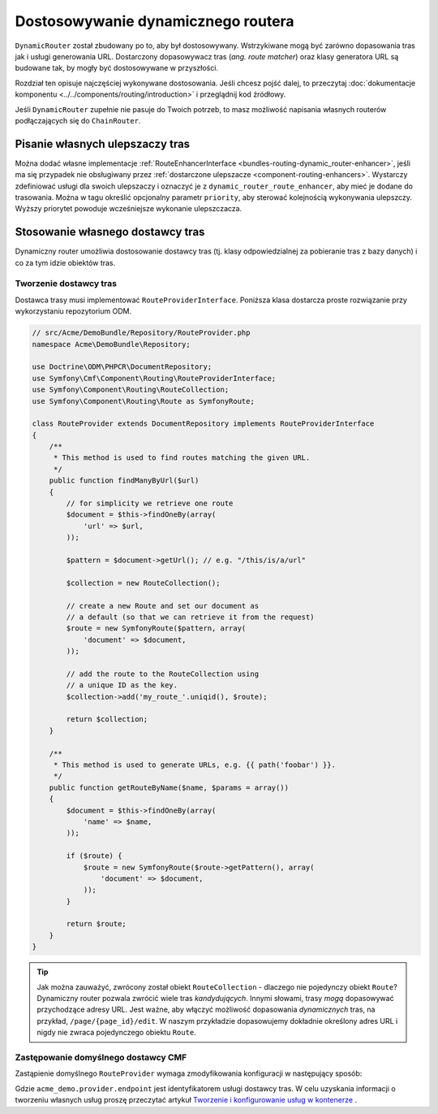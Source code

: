 .. _bundle-routing-customize:

Dostosowywanie dynamicznego routera
===================================

``DynamicRouter`` został zbudowany po to, aby był dostosowywany. Wstrzykiwane mogą
być zarówno dopasowania tras jak i usługi generowania URL. Dostarczony dopasowywacz
tras (*ang. route matcher*) oraz klasy generatora URL są budowane tak, by mogły być
dostosowywane w przyszłości.

Rozdział ten opisuje najczęściej wykonywane dostosowania. Jeśli chcesz pojść dalej,
to przeczytaj :doc:`dokumentacje komponentu <../../components/routing/introduction>`
i przeglądnij kod źródłowy.

Jeśli ``DynamicRouter`` zupełnie nie pasuje do Twoich potrzeb, to masz możliwość
napisania własnych routerów podłączających się do ``ChainRouter``.

.. index:: ulepszacz tras

Pisanie własnych ulepszaczy tras
--------------------------------

Można dodać własne implementacje :ref:`RouteEnhancerInterface
<bundles-routing-dynamic_router-enhancer>`, jeśli ma się przypadek nie obsługiwany
przez :ref:`dostarczone ulepszacze <component-routing-enhancers>`. Wystarczy
zdefiniować usługi dla swoich ulepszaczy i oznaczyć je z ``dynamic_router_route_enhancer``,
aby mieć je dodane do trasowania. Można w tagu określić opcjonalny parametr ``priority``,
aby sterować kolejnością wykonywania ulepszczy. Wyższy priorytet powoduje wcześniejsze
wykonanie ulepszczacza.

.. index:: Route Provider
.. _bundle-routing-custom_provider:

Stosowanie własnego dostawcy tras
---------------------------------

Dynamiczny router umożliwia dostosowanie dostawcy tras (tj. klasy odpowiedzialnej
za pobieranie tras z bazy danych) i co za tym idzie obiektów tras.

Tworzenie dostawcy tras
~~~~~~~~~~~~~~~~~~~~~~~

Dostawca trasy musi implementować ``RouteProviderInterface``. Poniższa klasa
dostarcza proste rozwiązanie przy wykorzystaniu repozytorium ODM.

.. code-block:: php

    // src/Acme/DemoBundle/Repository/RouteProvider.php
    namespace Acme\DemoBundle\Repository;

    use Doctrine\ODM\PHPCR\DocumentRepository;
    use Symfony\Cmf\Component\Routing\RouteProviderInterface;
    use Symfony\Component\Routing\RouteCollection;
    use Symfony\Component\Routing\Route as SymfonyRoute;

    class RouteProvider extends DocumentRepository implements RouteProviderInterface
    {
        /**
         * This method is used to find routes matching the given URL.
         */
        public function findManyByUrl($url)
        {
            // for simplicity we retrieve one route
            $document = $this->findOneBy(array(
                'url' => $url,
            ));

            $pattern = $document->getUrl(); // e.g. "/this/is/a/url"

            $collection = new RouteCollection();

            // create a new Route and set our document as
            // a default (so that we can retrieve it from the request)
            $route = new SymfonyRoute($pattern, array(
                'document' => $document,
            ));

            // add the route to the RouteCollection using
            // a unique ID as the key.
            $collection->add('my_route_'.uniqid(), $route);

            return $collection;
        }

        /**
         * This method is used to generate URLs, e.g. {{ path('foobar') }}.
         */
        public function getRouteByName($name, $params = array())
        {
            $document = $this->findOneBy(array(
                'name' => $name,
            ));

            if ($route) {
                $route = new SymfonyRoute($route->getPattern(), array(
                    'document' => $document,
                ));
            }

            return $route;
        }
    }

.. tip::

    Jak można zauważyć, zwrócony został obiekt ``RouteCollection`` - dlaczego nie
    pojedynczy obiekt ``Route``? Dynamiczny router pozwala zwrócić wiele tras
    *kandydujących*. Innymi słowami, trasy *mogą* dopasowywać przychodzące adresy
    URL. Jest ważne, aby włączyć możliwość dopasowania *dynamicznych* tras, na
    przykład, ``/page/{page_id}/edit``. W naszym przykładzie dopasowujemy dokładnie
    określony adres URL i nigdy nie zwraca pojedynczego obiektu ``Route``.

Zastępowanie domyślnego dostawcy CMF
~~~~~~~~~~~~~~~~~~~~~~~~~~~~~~~~~~~~

Zastąpienie domyślnego ``RouteProvider`` wymaga zmodyfikowania konfiguracji
w następujący sposób:

.. configuration-block::

   .. code-block:: yaml

       # app/config/config.yml
       cmf_routing:
           dynamic:
               enabled: true
               route_provider_service_id: acme_demo.provider.endpoint

   .. code-block:: xml

       <!-- app/config/config.xml -->
       <?xml version="1.0" encoding="UTF-8" ?>
       <container xmlns="http://symfony.com/schema/dic/services">
           <config xmlns="http://cmf.symfony.com/schema/dic/routing">
               <dynamic
                   enabled="true"
                   route-provider-service-id="acme_demo.provider.endpoint"
               />
           </config>
       </container>

   .. code-block:: php

       // app/config/config.php
       $container->loadFromExtension('cmf_routing', array(
           'dynamic' => array(
              'enabled'                   => true,
              'route_provider_service_id' => 'acme_demo.provider.endpoint',
           ),
       ));

Gdzie ``acme_demo.provider.endpoint`` jest identyfikatorem usługi dostawcy tras.
W celu uzyskania informacji o tworzeniu własnych usług proszę przeczytać artykuł
`Tworzenie i konfigurowanie usług w kontenerze`_ .

.. _`Tworzenie i konfigurowanie usług w kontenerze`: http://symfony.com/doc/current/book/service_container.html#creating-configuring-services-in-the-container/
.. _`PHPCR-ODM`: http://www.doctrine-project.org/projects/phpcr-odm.html

